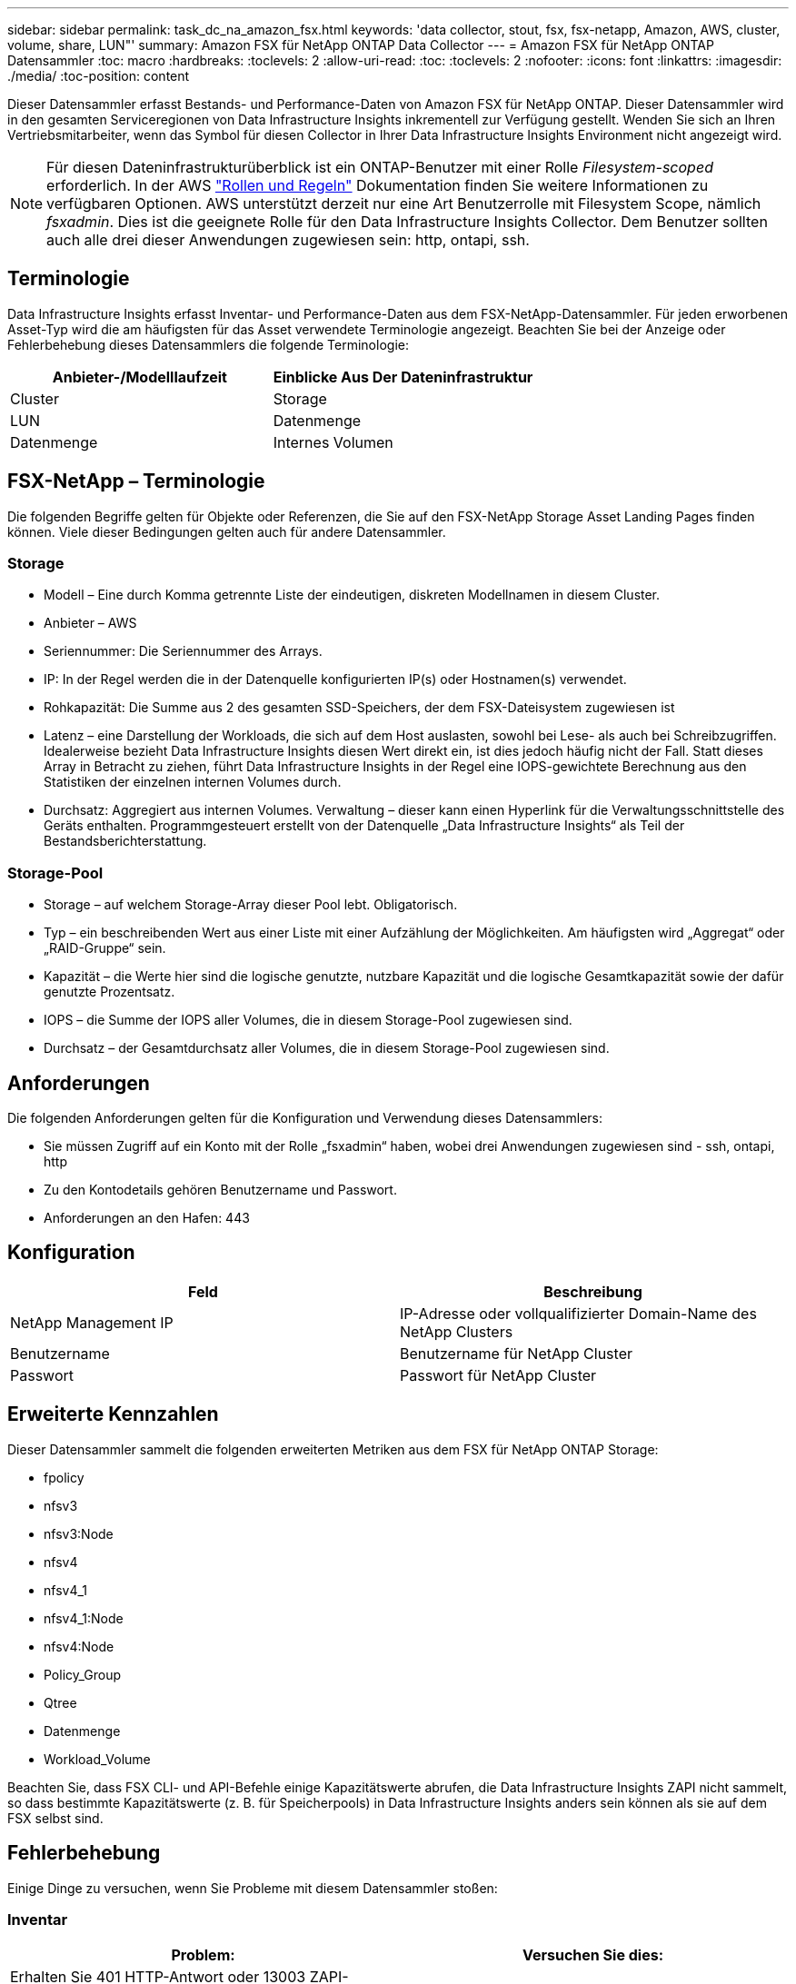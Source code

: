 ---
sidebar: sidebar 
permalink: task_dc_na_amazon_fsx.html 
keywords: 'data collector, stout, fsx, fsx-netapp, Amazon, AWS, cluster, volume, share, LUN"' 
summary: Amazon FSX für NetApp ONTAP Data Collector 
---
= Amazon FSX für NetApp ONTAP Datensammler
:toc: macro
:hardbreaks:
:toclevels: 2
:allow-uri-read: 
:toc: 
:toclevels: 2
:nofooter: 
:icons: font
:linkattrs: 
:imagesdir: ./media/
:toc-position: content


[role="lead"]
Dieser Datensammler erfasst Bestands- und Performance-Daten von Amazon FSX für NetApp ONTAP. Dieser Datensammler wird in den gesamten Serviceregionen von Data Infrastructure Insights inkrementell zur Verfügung gestellt. Wenden Sie sich an Ihren Vertriebsmitarbeiter, wenn das Symbol für diesen Collector in Ihrer Data Infrastructure Insights Environment nicht angezeigt wird.


NOTE: Für diesen Dateninfrastrukturüberblick ist ein ONTAP-Benutzer mit einer Rolle _Filesystem-scoped_ erforderlich. In der AWS link:https://docs.aws.amazon.com/fsx/latest/ONTAPGuide/roles-and-users.html["Rollen und Regeln"] Dokumentation finden Sie weitere Informationen zu verfügbaren Optionen. AWS unterstützt derzeit nur eine Art Benutzerrolle mit Filesystem Scope, nämlich _fsxadmin_. Dies ist die geeignete Rolle für den Data Infrastructure Insights Collector. Dem Benutzer sollten auch alle drei dieser Anwendungen zugewiesen sein: http, ontapi, ssh.



== Terminologie

Data Infrastructure Insights erfasst Inventar- und Performance-Daten aus dem FSX-NetApp-Datensammler. Für jeden erworbenen Asset-Typ wird die am häufigsten für das Asset verwendete Terminologie angezeigt. Beachten Sie bei der Anzeige oder Fehlerbehebung dieses Datensammlers die folgende Terminologie:

[cols="2*"]
|===
| Anbieter-/Modelllaufzeit | Einblicke Aus Der Dateninfrastruktur 


| Cluster | Storage 


| LUN | Datenmenge 


| Datenmenge | Internes Volumen 
|===


== FSX-NetApp – Terminologie

Die folgenden Begriffe gelten für Objekte oder Referenzen, die Sie auf den FSX-NetApp Storage Asset Landing Pages finden können. Viele dieser Bedingungen gelten auch für andere Datensammler.



=== Storage

* Modell – Eine durch Komma getrennte Liste der eindeutigen, diskreten Modellnamen in diesem Cluster.
* Anbieter – AWS
* Seriennummer: Die Seriennummer des Arrays.
* IP: In der Regel werden die in der Datenquelle konfigurierten IP(s) oder Hostnamen(s) verwendet.
* Rohkapazität: Die Summe aus 2 des gesamten SSD-Speichers, der dem FSX-Dateisystem zugewiesen ist
* Latenz – eine Darstellung der Workloads, die sich auf dem Host auslasten, sowohl bei Lese- als auch bei Schreibzugriffen. Idealerweise bezieht Data Infrastructure Insights diesen Wert direkt ein, ist dies jedoch häufig nicht der Fall. Statt dieses Array in Betracht zu ziehen, führt Data Infrastructure Insights in der Regel eine IOPS-gewichtete Berechnung aus den Statistiken der einzelnen internen Volumes durch.
* Durchsatz: Aggregiert aus internen Volumes. Verwaltung – dieser kann einen Hyperlink für die Verwaltungsschnittstelle des Geräts enthalten. Programmgesteuert erstellt von der Datenquelle „Data Infrastructure Insights“ als Teil der Bestandsberichterstattung.




=== Storage-Pool

* Storage – auf welchem Storage-Array dieser Pool lebt. Obligatorisch.
* Typ – ein beschreibenden Wert aus einer Liste mit einer Aufzählung der Möglichkeiten. Am häufigsten wird „Aggregat“ oder „RAID-Gruppe“ sein.
* Kapazität – die Werte hier sind die logische genutzte, nutzbare Kapazität und die logische Gesamtkapazität sowie der dafür genutzte Prozentsatz.
* IOPS – die Summe der IOPS aller Volumes, die in diesem Storage-Pool zugewiesen sind.
* Durchsatz – der Gesamtdurchsatz aller Volumes, die in diesem Storage-Pool zugewiesen sind.




== Anforderungen

Die folgenden Anforderungen gelten für die Konfiguration und Verwendung dieses Datensammlers:

* Sie müssen Zugriff auf ein Konto mit der Rolle „fsxadmin“ haben, wobei drei Anwendungen zugewiesen sind - ssh, ontapi, http
* Zu den Kontodetails gehören Benutzername und Passwort.
* Anforderungen an den Hafen: 443




== Konfiguration

[cols="2*"]
|===
| Feld | Beschreibung 


| NetApp Management IP | IP-Adresse oder vollqualifizierter Domain-Name des NetApp Clusters 


| Benutzername | Benutzername für NetApp Cluster 


| Passwort | Passwort für NetApp Cluster 
|===


== Erweiterte Kennzahlen

Dieser Datensammler sammelt die folgenden erweiterten Metriken aus dem FSX für NetApp ONTAP Storage:

* fpolicy
* nfsv3
* nfsv3:Node
* nfsv4
* nfsv4_1
* nfsv4_1:Node
* nfsv4:Node
* Policy_Group
* Qtree
* Datenmenge
* Workload_Volume


Beachten Sie, dass FSX CLI- und API-Befehle einige Kapazitätswerte abrufen, die Data Infrastructure Insights ZAPI nicht sammelt, so dass bestimmte Kapazitätswerte (z. B. für Speicherpools) in Data Infrastructure Insights anders sein können als sie auf dem FSX selbst sind.



== Fehlerbehebung

Einige Dinge zu versuchen, wenn Sie Probleme mit diesem Datensammler stoßen:



=== Inventar

[cols="2*"]
|===
| Problem: | Versuchen Sie dies: 


| Erhalten Sie 401 HTTP-Antwort oder 13003 ZAPI-Fehlercode und ZAPI gibt „unzureichende Berechtigungen“ oder „nicht autorisiert für diesen Befehl“ zurück | Benutzernamen und Kennwort sowie Benutzerrechte/Berechtigungen überprüfen. 


| ZAPI gibt zurück „Cluster-Rolle ist keine Cluster_Mgmt LIF“ | AU muss mit Cluster Management IP sprechen. Überprüfen Sie die IP und wechseln Sie ggf. auf eine andere IP 


| ZAPI-Befehl schlägt nach dem erneuten Versuch fehl | AU hat ein Kommunikationsproblem mit dem Cluster. Überprüfen Sie Netzwerk, Port-Nummer und IP-Adresse. Der Benutzer sollte auch versuchen, einen Befehl von der Befehlszeile aus dem AU-Rechner auszuführen. 


| AU konnte über HTTP keine Verbindung mit ZAPI herstellen | Prüfen Sie, ob der ZAPI-Port Klartext akzeptiert. Wenn AU versucht, Klartext an einen SSL-Socket zu senden, schlägt die Kommunikation fehl. 


| Die Kommunikation schlägt mit SSLException fehl | AU versucht, SSL an einen Klartext Port auf einem Filer zu senden. Überprüfen Sie, ob der ZAPI-Port SSL akzeptiert, oder verwenden Sie einen anderen Port. 


| Weitere Verbindungsfehler: ZAPI-Antwort hat Fehlercode 13001, „Datenbank ist nicht geöffnet“ ZAPI-Fehlercode ist 60 und die Antwort enthält „API hat nicht auf Zeit beendet“ ZAPI-Antwort enthält „initialize_Session() zurückgegebene Null-Umgebung“ ZAPI-Fehlercode ist 14007 und die Antwort enthält „Knoten ist nicht gesund“ | Überprüfen Sie Netzwerk, Port-Nummer und IP-Adresse. Der Benutzer sollte auch versuchen, einen Befehl von der Befehlszeile aus dem AU-Rechner auszuführen. 
|===
Weitere Informationen finden Sie auf der link:concept_requesting_support.html["Support"] Seite oder im link:reference_data_collector_support_matrix.html["Data Collector Supportmatrix"].
